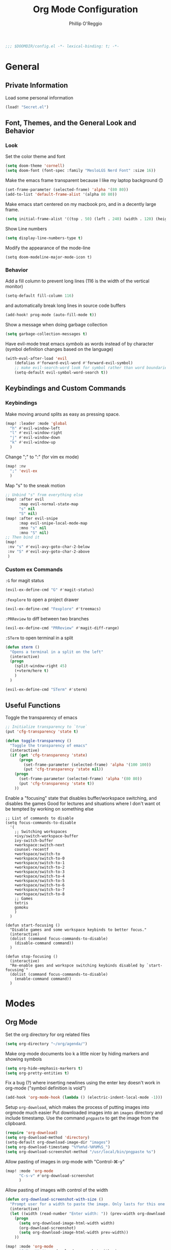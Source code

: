 #+TITLE: Org Mode Configuration
#+AUTHOR: Phillip O'Reggio
#+PROPERTY: header-args :emacs-lisp :tangle yes :comments link
#+STARTUP: hideblocks
#+BEGIN_SRC emacs-lisp
;;; $DOOMDIR/config.el -*- lexical-binding: t; -*-
#+END_SRC

* General
** Private Information
Load some personal information
#+BEGIN_SRC emacs-lisp
(load! "Secret.el")
#+END_SRC

** Font, Themes, and the General Look and Behavior
*** Look
Set the color theme and font
#+BEGIN_SRC emacs-lisp
(setq doom-theme 'cornell)
(setq doom-font (font-spec :family "MesloLGS Nerd Font" :size 16))
#+END_SRC

Make the emacs frame transparent because I like my laptop background 🙃
#+BEGIN_SRC emacs-lisp
(set-frame-parameter (selected-frame) 'alpha '(80 80))
(add-to-list 'default-frame-alist '(alpha 80 80))
#+END_SRC

Make emacs start centered on my macbook pro, and in a decently large frame.
#+BEGIN_SRC emacs-lisp
(setq initial-frame-alist '((top . 50) (left . 240) (width . 120) (height . 45)))
#+END_SRC

Show Line numbers
#+BEGIN_SRC emacs-lisp
(setq display-line-numbers-type t)
#+END_SRC

Modify the appearance of the mode-line
#+BEGIN_SRC elisp
(setq doom-modeline-major-mode-icon t)
#+END_SRC

*** Behavior
Add a fill column to prevent long lines (116 is the width of the vertical monitor)
#+BEGIN_SRC emacs-lisp
(setq-default fill-column 116)
#+END_SRC
and automatically break long lines in source code buffers
#+BEGIN_SRC emacs-lisp
(add-hook! prog-mode (auto-fill-mode t))
#+END_SRC

Show a message when doing garbage collection
#+BEGIN_SRC emacs-lisp
(setq garbage-collection-messages t)
#+END_SRC

Have evil-mode treat emacs /symbols/ as words instead of by character
(symbol definition changes based on the language)
#+BEGIN_SRC emacs-lisp
(with-eval-after-load 'evil
    (defalias #'forward-evil-word #'forward-evil-symbol)
    ;; make evil-search-word look for symbol rather than word boundaries
    (setq-default evil-symbol-word-search t))

#+END_SRC
** Keybindings and Custom Commands
*** Keybindings
Make moving around splits as easy as pressing space.
#+BEGIN_SRC emacs-lisp
(map! :leader :mode 'global
  "h" #'evil-window-left
  "l" #'evil-window-right
  "j" #'evil-window-down
  "k" #'evil-window-up
  )
#+END_SRC

Change ";" to ":" (for vim ex mode)
#+BEGIN_SRC emacs-lisp
(map! :nv
  ";" 'evil-ex
  )
#+END_SRC

Map "s" to the sneak motion
#+BEGIN_SRC emacs-lisp
;; Unbind "s" from everything else
(map! :after evil
      :map evil-normal-state-map
      "s" nil
      "S" nil)
(map! :after evil-snipe
      :map evil-snipe-local-mode-map
      :mno "s" nil
      :mno "S" nil)
;; Then bind it
(map!
 :nv "s" #'evil-avy-goto-char-2-below
 :nv "S" #'evil-avy-goto-char-2-above
 )
#+END_SRC

*** Custom ex Commands
~:G~ for magit status
#+BEGIN_SRC emacs-lisp
(evil-ex-define-cmd "G" #'magit-status)
#+END_SRC

~:Fexplore~ to open a project drawer
#+BEGIN_SRC emacs-lisp
(evil-ex-define-cmd "Fexplore" #'treemacs)
#+END_SRC

~:PRReview~ to diff between two branches
#+BEGIN_SRC emacs-lisp
(evil-ex-define-cmd "PRReview" #'magit-diff-range)
#+END_SRC

~:STerm~ to open terminal in a split
#+BEGIN_SRC emacs-lisp
(defun sterm ()
  "Opens a terminal in a split on the left"
  (interactive)
  (progn
    (split-window-right 45)
    (+vterm/here t)
    )
  )

(evil-ex-define-cmd "STerm" #'sterm)
#+END_SRC
** Useful Functions
Toggle the transparency of emacs
#+BEGIN_SRC emacs-lisp
;; Initialize transparency to `true`
(put 'cfg-transparency 'state t)

(defun toggle-transparency ()
  "Toggle the transparency of emacs"
  (interactive)
  (if (get 'cfg-transparency 'state)
      (progn
        (set-frame-parameter (selected-frame) 'alpha '(100 100))
        (put 'cfg-transparency 'state nil))
    (progn
      (set-frame-parameter (selected-frame) 'alpha '(80 80))
      (put 'cfg-transparency 'state t))
    ))
#+END_SRC

Enable a "focusing" state that disables buffer/workspace switching, and disables the games
Good for lectures and situations where I don't want ot be tempted by working on something else
#+BEGIN_SRC elisp
;; List of commands to disable
(setq focus-commands-to-disable
  '(
    ;; Switching workspaces
    +ivy/switch-workspace-buffer
    ivy-switch-buffer
    +workspace:switch-next
    counsel-recentf
    +workspace/switch-to
    +workspace/switch-to-0
    +workspace/switch-to-1
    +workspace/switch-to-2
    +workspace/switch-to-3
    +workspace/switch-to-4
    +workspace/switch-to-5
    +workspace/switch-to-6
    +workspace/switch-to-7
    +workspace/switch-to-8
    ;; Games
    tetris
    gomoku
    )
  )

(defun start-focusing ()
  "Disable games and some workspace keybinds to better focus."
  (interactive)
  (dolist (command focus-commands-to-disable)
    (disable-command command))
  )

(defun stop-focusing ()
  (interactive)
  "Re-enable gaes and workspce switching keybinds disabled by `start-focusing`"
  (dolist (command focus-commands-to-disable)
    (enable-command command))
  )
#+END_SRC

* Modes
** Org Mode
Set the org directory for org related files
#+BEGIN_SRC emacs-lisp
(setq org-directory "~/org/agenda/")
#+END_SRC

Make org-mode documents loo     k a little nicer by hiding markers and showing symbols
#+BEGIN_SRC emacs-lisp
(setq org-hide-emphasis-markers t)
(setq org-pretty-entities t)
#+END_SRC

Fix a bug (?) where inserting newlines using the enter key doesn't work in org-mode ("symbol definition is void")
#+BEGIN_SRC emacs-lisp
(add-hook 'org-mode-hook (lambda () (electric-indent-local-mode -1)))
#+END_SRC

Setup =org-download=, which makes the process of putting images into orgmode much easier
Put downloaded images into an =images= directory and include timestamp. Use the command =pngpaste= to get the image
from the clipboard.
#+BEGIN_SRC emacs-lisp
(require 'org-download)
(setq org-download-method 'directory)
(setq-default org-download-image-dir "images")
(setq org-download-timestamp "%Y%m%d-%H%M%S_")
(setq org-download-screenshot-method "/usr/local/bin/pngpaste %s")
#+END_SRC

Allow pasting of images in org-mode with "Control-⌘-y"
#+BEGIN_SRC emacs-lisp
(map! :mode 'org-mode
      "C-s-v" #'org-download-screenshot
      )
#+END_SRC

Allow pasting of images with control of the width
#+BEGIN_SRC emacs-lisp
(defun org-download-screenshot-with-size ()
  "Prompt user for a width to paste the image. Only lasts for this one function"
  (interactive)
  (let ((width (read-number "Enter width: ")) (prev-width org-download-image-html-width))
    (progn
      (setq org-download-image-html-width width)
      (org-download-screenshot)
      (setq org-download-image-html-width prev-width))
    ))

(map! :mode 'org-mode
      "C-M-s-V" #'org-download-screenshot-with-size
      )
#+END_SRC


Make drag-and-drop of images work with dired (untested)
#+BEGIN_SRC emacs-lisp
;; Drag-and-drop to `dired`
(add-hook 'dired-mode-hook 'org-download-enable)
#+END_SRC

** Ivy
Config for the search engine, Ivy.

Allow fuzzy searches to make it easier to find matches with less thought.
#+BEGIN_SRC emacs-lisp

(setq ivy-re-builders-alist
      '((t . ivy--regex-fuzzy)))
#+END_SRC

Show icons in ivy buffer
#+BEGIN_SRC emacs-lisp
(all-the-icons-ivy-rich-mode 1)
(ivy-rich-mode)
#+END_SRC

** Working with PDFs
Settings that make PDFs more pleasant to wor  k with.

Enable ~latex-preview-pane-mode~ which allows previewing latex in a buffer (like Overleaf)
- TODO now giving error...
#+BEGIN_SRC emacs-lisp
(after! latex-preview-pane (latex-preview-pane-enable))
#+END_SRC

Make PDFs look sharper on MacOS
#+BEGIN_SRC emacs-lisp
(setq pdf-view-use-scaling t pdf-view-use-imagemagick nil)
#+END_SRC

** Company
Configurations for Company.

Configure completion settings;
Make it faster for code buffers, but slow for org-mode when writing prose
#+BEGIN_SRC emacs-lisp
(defun set-company-for-prose ()
  "Change company configs for writing prose"
  (interactive)
  (setq
   company-idle-delay 0.6
   company-minimum-prefix-length 4
   )
)

(defun set-company-for-code ()
  "Change company configs for writing code"
  (interactive)
  (setq
   company-idle-delay 0.1
   company-minimum-prefix-length 2
   )
)

(after! company (add-hook! '(org-mode text-mode) (set-company-for-prose)))
(after! company (add-hook! prog-mode (set-company-for-code)))
#+END_SRC

Add neat symbols to completion results ♻
#+BEGIN_SRC emacs-lisp
(after! company (add-hook! company-mode (company-box-mode)))
#+END_SRC

*** Set up extra completions for certain modes
Recommend words when typing in text mode files:
#+BEGIN_SRC emacs-lisp
(add-hook! text-mode
  (set-company-backend! 'text-mode 'company-ispell 'company-dabbrev)
)
#+END_SRC

Recommend previously used words in AMPL mode
#+BEGIN_SRC emacs-lisp
(add-hook! ampl-mode
  (set-company-backend! 'ampl-mode 'company-dabbrev)
)
#+END_SRC

Recommend previously used words in swift files to compensate for spotty sourcekit support:
#+BEGIN_SRC emacs-lisp
(add-hook! swift-mode
  (set-company-backend! 'swift-mode '(company-dabbrev company-capf company-yasnippet))
)
#+END_SRC

And in rust
#+BEGIN_SRC emacs-lisp
(add-hook! rust-mode
  (set-company-backend! 'rust-mode '(company-capf company-dabbrev company-yasnippet))
  )
#+END_SRC

** Flycheck
Set python path
#+BEGIN_SRC emacs-lisp
(setq flycheck-json-python-json-executable "/usr/bin/python3")
#+END_SRC
** Palette Mode
Load =palette mode=
#+BEGIN_SRC emacs-lisp
(require 'palette)
#+END_SRC

** Evil-snipe mode
Disable its keybindings to use =evil-avy-goto-char-2-below=
#+BEGIN_SRC emacs-lisp
(require 'evil-snipe)
(evil-snipe-mode nil)
(evil-snipe-override-mode nil)
#+END_SRC

* Programming
** Class Specific
Harmony
#+BEGIN_SRC emacs-lisp
(autoload 'harmony-mode "harmony-mode" "Harmony editing mode." t)
#+END_SRC

** OR Tools
Useful stuff for working with linear programs and the like.

Hook AMPL relate files to [[https://github.com/dpo/ampl-mode][ampl-mode]].
#+BEGIN_SRC emacs-lisp
(setq auto-mode-alist
      (cons '("\\.mod$" . ampl-mode) auto-mode-alist))
(setq auto-mode-alist
      (cons '("\\.dat$" . ampl-mode) auto-mode-alist))
(setq auto-mode-alist
      (cons '("\\.ampl$" . ampl-mode) auto-mode-alist))
(setq interpreter-mode-alist
      (cons '("ampl" . ampl-mode)
            interpreter-mode-alist))
(autoload 'ampl-mode "ampl-mode" "Ampl editing mode." t)
#+END_SRC

** Rust
Configs for coding in the rust programming language.

Set ~RUST_SRC_PATH~ for racer:
#+BEGIN_SRC emacs-lisp
(let* ((rust-lib-path "/.rustup/toolchains/stable-x86_64-apple-darwin/lib/rustlib/src/rust/library")
       (rust-full-path (concat (substitute-in-file-name "$HOME") rust-lib-path)))
  (setq racer-rust-src-path rust-full-path))
#+END_SRC

** Swift
Config for the swift programming language.

Setup lsp-sourcekit to work swift files...
#+BEGIN_SRC emacs-lisp
(setq lsp-sourcekit-executable "/Applications/Xcode.app/Contents/Developer/Toolchains/XcodeDefault.xctoolchain/usr/bin/sourcekit-lsp")
(add-hook! swift-mode (lambda () (lsp)))
#+END_SRC
- TODO good completion for .xcodeprojs and modules would be nice

** TODO Python
Fix paths to python since homebrew on Macos is seemingly broken
#+BEGIN_SRC emacs-lisp
(setq flycheck-python-pylint-executable "/usr/bin/python3")
(setq flycheck-python-flake8-executable "/usr/bin/python3")
(setq flycheck-python-pycompile-executable "/usr/bin/python3")
#+END_SRC

* Orgmode footer args
#+localWords: MacOS, PDFs, ampl, Config, Configs, sourcekit, flycheck

